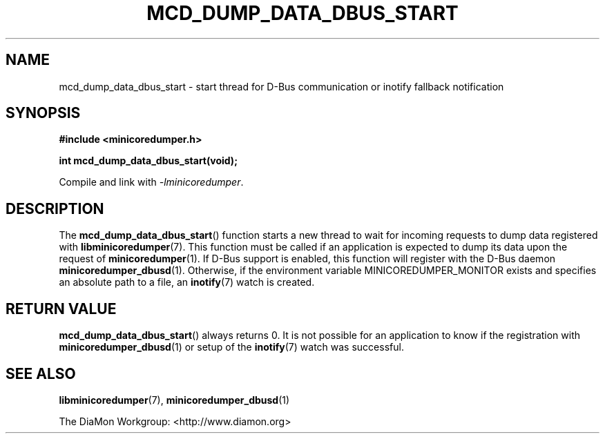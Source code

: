 '\" t
.\"
.\" Author: John Ogness
.\"
.\" This file has been put into the public domain.
.\" You can do whatever you want with this file.
.\"
.TH MCD_DUMP_DATA_DBUS_START 3 "2015-11-30" "Ericsson" "minicoredumper"
.
.SH NAME
mcd_dump_data_dbus_start \- start thread for D-Bus communication or inotify
fallback notification
.
.SH SYNOPSIS
.B #include <minicoredumper.h>
.PP
.B int mcd_dump_data_dbus_start(void);
.PP
Compile and link with
.IR -lminicoredumper .
.
.SH DESCRIPTION
The
.BR mcd_dump_data_dbus_start ()
function starts a new thread to wait for incoming requests to dump data
registered with
.BR libminicoredumper (7).
This function must be called if an application is expected to dump its data
upon the request of
.BR minicoredumper (1).
If D-Bus support is enabled, this function will register with the D-Bus daemon
.BR minicoredumper_dbusd (1).
Otherwise, if the environment variable MINICOREDUMPER_MONITOR exists and
specifies an absolute path to a file, an
.BR inotify (7)
watch is created.
.
.SH "RETURN VALUE"
.BR mcd_dump_data_dbus_start ()
always returns 0. It is not possible for an application to know if the
registration with
.BR minicoredumper_dbusd (1)
or setup of the
.BR inotify (7)
watch was successful.
.
.SH "SEE ALSO"
.BR libminicoredumper (7),
.BR minicoredumper_dbusd (1)
.PP
The DiaMon Workgroup: <http://www.diamon.org>

